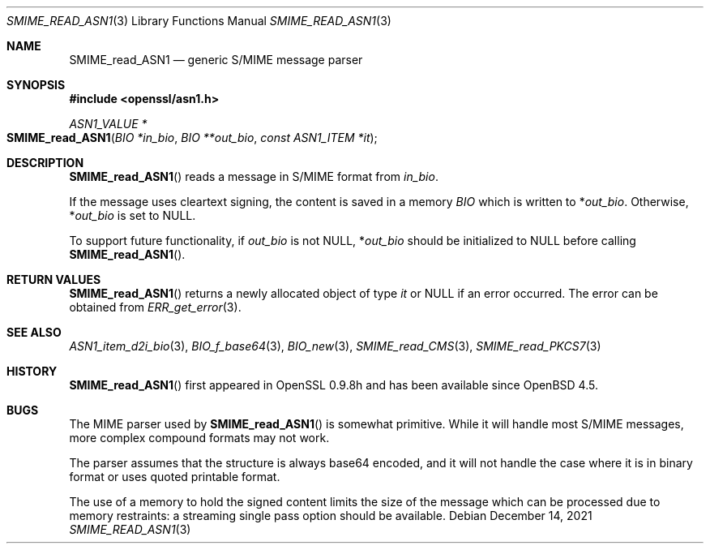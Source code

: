 .\" $OpenBSD: SMIME_read_ASN1.3,v 1.1 2021/12/14 14:30:50 schwarze Exp $
.\" full merge up to:
.\" OpenSSL SMIME_read_PKCS7.pod 83cf7abf May 29 13:07:08 2018 +0100
.\" OpenSSL SMIME_read_CMS.pod b97fdb57 Nov 11 09:33:09 2016 +0100
.\"
.\" This file was written by Dr. Stephen Henson <steve@openssl.org>.
.\" Copyright (c) 2002, 2006, 2008 The OpenSSL Project.  All rights reserved.
.\"
.\" Redistribution and use in source and binary forms, with or without
.\" modification, are permitted provided that the following conditions
.\" are met:
.\"
.\" 1. Redistributions of source code must retain the above copyright
.\"    notice, this list of conditions and the following disclaimer.
.\"
.\" 2. Redistributions in binary form must reproduce the above copyright
.\"    notice, this list of conditions and the following disclaimer in
.\"    the documentation and/or other materials provided with the
.\"    distribution.
.\"
.\" 3. All advertising materials mentioning features or use of this
.\"    software must display the following acknowledgment:
.\"    "This product includes software developed by the OpenSSL Project
.\"    for use in the OpenSSL Toolkit. (http://www.openssl.org/)"
.\"
.\" 4. The names "OpenSSL Toolkit" and "OpenSSL Project" must not be used to
.\"    endorse or promote products derived from this software without
.\"    prior written permission. For written permission, please contact
.\"    openssl-core@openssl.org.
.\"
.\" 5. Products derived from this software may not be called "OpenSSL"
.\"    nor may "OpenSSL" appear in their names without prior written
.\"    permission of the OpenSSL Project.
.\"
.\" 6. Redistributions of any form whatsoever must retain the following
.\"    acknowledgment:
.\"    "This product includes software developed by the OpenSSL Project
.\"    for use in the OpenSSL Toolkit (http://www.openssl.org/)"
.\"
.\" THIS SOFTWARE IS PROVIDED BY THE OpenSSL PROJECT ``AS IS'' AND ANY
.\" EXPRESSED OR IMPLIED WARRANTIES, INCLUDING, BUT NOT LIMITED TO, THE
.\" IMPLIED WARRANTIES OF MERCHANTABILITY AND FITNESS FOR A PARTICULAR
.\" PURPOSE ARE DISCLAIMED.  IN NO EVENT SHALL THE OpenSSL PROJECT OR
.\" ITS CONTRIBUTORS BE LIABLE FOR ANY DIRECT, INDIRECT, INCIDENTAL,
.\" SPECIAL, EXEMPLARY, OR CONSEQUENTIAL DAMAGES (INCLUDING, BUT
.\" NOT LIMITED TO, PROCUREMENT OF SUBSTITUTE GOODS OR SERVICES;
.\" LOSS OF USE, DATA, OR PROFITS; OR BUSINESS INTERRUPTION)
.\" HOWEVER CAUSED AND ON ANY THEORY OF LIABILITY, WHETHER IN CONTRACT,
.\" STRICT LIABILITY, OR TORT (INCLUDING NEGLIGENCE OR OTHERWISE)
.\" ARISING IN ANY WAY OUT OF THE USE OF THIS SOFTWARE, EVEN IF ADVISED
.\" OF THE POSSIBILITY OF SUCH DAMAGE.
.\"
.Dd $Mdocdate: December 14 2021 $
.Dt SMIME_READ_ASN1 3
.Os
.Sh NAME
.Nm SMIME_read_ASN1
.Nd generic S/MIME message parser
.Sh SYNOPSIS
.In openssl/asn1.h
.Ft ASN1_VALUE *
.Fo SMIME_read_ASN1
.Fa "BIO *in_bio"
.Fa "BIO **out_bio"
.Fa "const ASN1_ITEM *it"
.Fc
.Sh DESCRIPTION
.Fn SMIME_read_ASN1
reads a message in S/MIME format from
.Fa in_bio .
.Pp
If the message uses cleartext signing, the content is saved in a memory
.Vt BIO
which is written to
.Pf * Fa out_bio .
Otherwise,
.Pf * Fa out_bio
is set to
.Dv NULL .
.Pp
To support future functionality, if
.Fa out_bio
is not
.Dv NULL ,
.Pf * Fa out_bio
should be initialized to
.Dv NULL
before calling
.Fn SMIME_read_ASN1 .
.Sh RETURN VALUES
.Fn SMIME_read_ASN1
returns a newly allocated object of type
.Fa it
or
.Dv NULL
if an error occurred.
The error can be obtained from
.Xr ERR_get_error 3 .
.Sh SEE ALSO
.Xr ASN1_item_d2i_bio 3 ,
.Xr BIO_f_base64 3 ,
.Xr BIO_new 3 ,
.Xr SMIME_read_CMS 3 ,
.Xr SMIME_read_PKCS7 3
.Sh HISTORY
.Fn SMIME_read_ASN1
first appeared in OpenSSL 0.9.8h and has been available since
.Ox 4.5 .
.Sh BUGS
The MIME parser used by
.Fn SMIME_read_ASN1
is somewhat primitive.
While it will handle most S/MIME messages, more complex compound
formats may not work.
.Pp
The parser assumes that the
structure is always base64 encoded, and it will not handle the case
where it is in binary format or uses quoted printable format.
.Pp
The use of a memory
to hold the signed content limits the size of the message which can
be processed due to memory restraints: a streaming single pass
option should be available.
